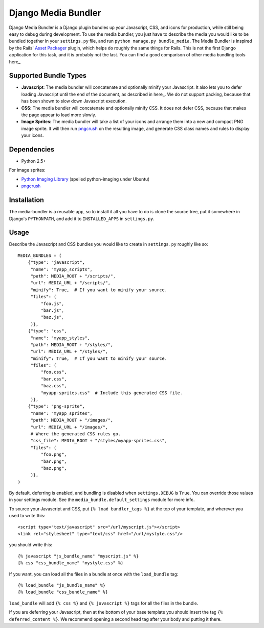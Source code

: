 Django Media Bundler
====================

Django Media Bundler is a Django plugin bundles up your Javascript, CSS, and
icons for production, while still being easy to debug during development.  To
use the media bundler, you just have to describe the media you would like to be
bundled together in your ``settings.py`` file, and run ``python manage.py
bundle_media``.  The Media Bundler is inspired by the Rails' `Asset Packager`_
plugin, which helps do roughly the same things for Rails.  This is not the first
Django application for this task, and it is probably not the last.  You can find
a good comparison of other media bundling tools here_.

.. _Asset Packager: http://synthesis.sbecker.net/pages/asset_packager
.. _here: http://qinsb.blogspot.com/2009/02/alternatives-to-django-media-bundler.html

Supported Bundle Types
----------------------

- **Javascript**: The media bundler will concatenate and optionally minify your
  Javascript.  It also lets you to defer loading Javascript until the end of the
  document, as described in here_.  We do not support packing, because that has
  been shown to slow down Javascript execution.

- **CSS**: The media bundler will concatenate and optionally minify CSS.  It
  does not defer CSS, because that makes the page appear to load more slowly.

- **Image Sprites**: The media bundler will take a list of your icons and
  arrange them into a new and compact PNG image sprite.  It will then run
  pngcrush_ on the resulting image, and generate CSS class names and rules to
  display your icons.

.. _here: http://developer.yahoo.net/blog/archives/2007/07/high_performanc_5.html
.. _pngcrush: http://pmt.sourceforge.net/pngcrush/

Dependencies
------------

- Python 2.5+

For image sprites:

- `Python Imaging Library`_ (spelled python-imaging under Ubuntu)
- pngcrush_

.. _Python Imaging Library: http://www.pythonware.com/products/pil/

Installation
------------

The media-bundler is a reusable app, so to install it all you have to do is
clone the source tree, put it somewhere in Django's ``PYTHONPATH``, and add it
to ``INSTALLED_APPS`` in ``settings.py``.

Usage
-----

Describe the Javascript and CSS bundles you would like to create in
``settings.py`` roughly like so::

  MEDIA_BUNDLES = (
      {"type": "javascript",
       "name": "myapp_scripts",
       "path": MEDIA_ROOT + "/scripts/",
       "url": MEDIA_URL + "/scripts/",
       "minify": True,  # If you want to minify your source.
       "files": (
           "foo.js",
           "bar.js",
           "baz.js",
       )},
      {"type": "css",
       "name": "myapp_styles",
       "path": MEDIA_ROOT + "/styles/",
       "url": MEDIA_URL + "/styles/",
       "minify": True,  # If you want to minify your source.
       "files": (
           "foo.css",
           "bar.css",
           "baz.css",
           "myapp-sprites.css"  # Include this generated CSS file.
       )},
      {"type": "png-sprite",
       "name": "myapp_sprites",
       "path": MEDIA_ROOT + "/images/",
       "url": MEDIA_URL + "/images/",
       # Where the generated CSS rules go.
       "css_file": MEDIA_ROOT + "/styles/myapp-sprites.css",
       "files": (
           "foo.png",
           "bar.png",
           "baz.png",
       )},
  )

By default, deferring is enabled, and bundling is disabled when
``settings.DEBUG`` is ``True``.  You can override those values in your settings
module.  See the ``media_bundle.default_settings`` module for more info.  

To source your Javascript and CSS, put ``{% load bundler_tags %}`` at the top of
your template, and wherever you used to write this::

  <script type="text/javascript" src="/url/myscript.js"></script>
  <link rel="stylesheet" type="text/css" href="/url/mystyle.css"/>

you should write this::

  {% javascript "js_bundle_name" "myscript.js" %}
  {% css "css_bundle_name" "mystyle.css" %}

If you want, you can load all the files in a bundle at once with the
``load_bundle`` tag::

  {% load_bundle "js_bundle_name" %}
  {% load_bundle "css_bundle_name" %}

``load_bundle`` will add ``{% css %}`` and ``{% javascript %}`` tags for all
the files in the bundle.

If you are deferring your Javascript, then at the bottom of your base template
you should insert the tag ``{% deferred_content %}``.  We recommend opening a
second head tag after your body and putting it there.
